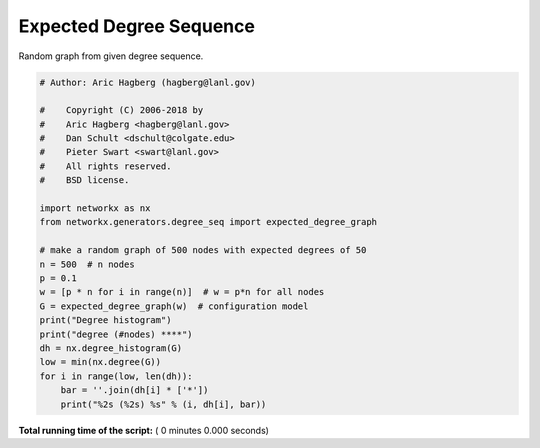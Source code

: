 

.. _sphx_glr_auto_examples_graph_expected_degree_sequence.py:


========================
Expected Degree Sequence
========================

Random graph from given degree sequence.



.. code-block:: python

    # Author: Aric Hagberg (hagberg@lanl.gov)

    #    Copyright (C) 2006-2018 by
    #    Aric Hagberg <hagberg@lanl.gov>
    #    Dan Schult <dschult@colgate.edu>
    #    Pieter Swart <swart@lanl.gov>
    #    All rights reserved.
    #    BSD license.

    import networkx as nx
    from networkx.generators.degree_seq import expected_degree_graph

    # make a random graph of 500 nodes with expected degrees of 50
    n = 500  # n nodes
    p = 0.1
    w = [p * n for i in range(n)]  # w = p*n for all nodes
    G = expected_degree_graph(w)  # configuration model
    print("Degree histogram")
    print("degree (#nodes) ****")
    dh = nx.degree_histogram(G)
    low = min(nx.degree(G))
    for i in range(low, len(dh)):
        bar = ''.join(dh[i] * ['*'])
        print("%2s (%2s) %s" % (i, dh[i], bar))

**Total running time of the script:** ( 0 minutes  0.000 seconds)



.. only :: html

 .. container:: sphx-glr-footer


  .. container:: sphx-glr-download

     :download:`Download Python source code: expected_degree_sequence.py <expected_degree_sequence.py>`



  .. container:: sphx-glr-download

     :download:`Download Jupyter notebook: expected_degree_sequence.ipynb <expected_degree_sequence.ipynb>`


.. only:: html

 .. rst-class:: sphx-glr-signature

    `Gallery generated by Sphinx-Gallery <https://sphinx-gallery.readthedocs.io>`_

